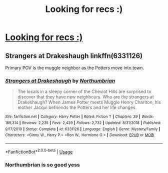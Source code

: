 #+TITLE: Looking for recs :)

* [[/r/FanFiction/comments/i5idex/best_oc_centric_fics/][Looking for recs :)]]
:PROPERTIES:
:Author: Oopdidoop
:Score: 1
:DateUnix: 1596822407.0
:DateShort: 2020-Aug-07
:FlairText: Request
:END:

** Strangers at Drakeshaugh linkffn(6331126)

Primary POV is the muggle neighbor as the Potters move into town.
:PROPERTIES:
:Author: streakermaximus
:Score: 3
:DateUnix: 1596834091.0
:DateShort: 2020-Aug-08
:END:

*** [[https://www.fanfiction.net/s/6331126/1/][*/Strangers at Drakeshaugh/*]] by [[https://www.fanfiction.net/u/2132422/Northumbrian][/Northumbrian/]]

#+begin_quote
  The locals in a sleepy corner of the Cheviot Hills are surprised to discover that they have new neighbours. Who are the strangers at Drakeshaugh? When James Potter meets Muggle Henry Charlton, his mother Jacqui befriends the Potters and her life changes.
#+end_quote

^{/Site/:} ^{fanfiction.net} ^{*|*} ^{/Category/:} ^{Harry} ^{Potter} ^{*|*} ^{/Rated/:} ^{Fiction} ^{T} ^{*|*} ^{/Chapters/:} ^{39} ^{*|*} ^{/Words/:} ^{189,314} ^{*|*} ^{/Reviews/:} ^{2,235} ^{*|*} ^{/Favs/:} ^{2,429} ^{*|*} ^{/Follows/:} ^{2,732} ^{*|*} ^{/Updated/:} ^{8/31/2018} ^{*|*} ^{/Published/:} ^{9/17/2010} ^{*|*} ^{/Status/:} ^{Complete} ^{*|*} ^{/id/:} ^{6331126} ^{*|*} ^{/Language/:} ^{English} ^{*|*} ^{/Genre/:} ^{Mystery/Family} ^{*|*} ^{/Characters/:} ^{<Ginny} ^{W.,} ^{Harry} ^{P.>} ^{<Ron} ^{W.,} ^{Hermione} ^{G.>} ^{*|*} ^{/Download/:} ^{[[http://www.ff2ebook.com/old/ffn-bot/index.php?id=6331126&source=ff&filetype=epub][EPUB]]} ^{or} ^{[[http://www.ff2ebook.com/old/ffn-bot/index.php?id=6331126&source=ff&filetype=mobi][MOBI]]}

--------------

*FanfictionBot*^{2.0.0-beta} | [[https://github.com/tusing/reddit-ffn-bot/wiki/Usage][Usage]]
:PROPERTIES:
:Author: FanfictionBot
:Score: 1
:DateUnix: 1596834108.0
:DateShort: 2020-Aug-08
:END:


*** Northumbrian is so good yess
:PROPERTIES:
:Author: Oopdidoop
:Score: 1
:DateUnix: 1596836272.0
:DateShort: 2020-Aug-08
:END:
